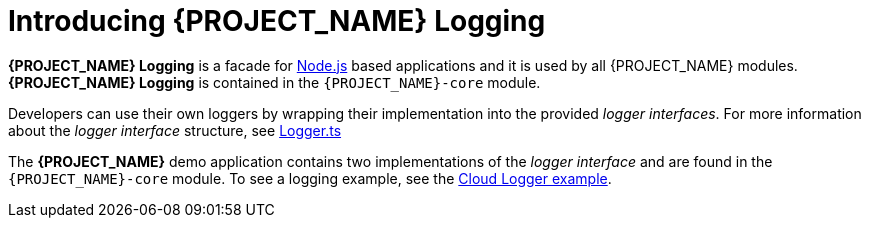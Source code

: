 [id='{context}-con-logging']
= Introducing {PROJECT_NAME} Logging

*{PROJECT_NAME} Logging* is a facade for link:https://nodejs.org[Node.js] based applications and it is used by all {PROJECT_NAME} modules.
*{PROJECT_NAME} Logging* is contained in the `{PROJECT_NAME}-core` module.

Developers can use their own loggers by wrapping their implementation into the provided _logger interfaces_.
For more information about the _logger interface_ structure, see link:{WFM-RC-CoreURL}{WFM-RC-Branch}/cloud/logger/src/Logger.ts[Logger.ts]

The *{PROJECT_NAME}* demo application contains two implementations of the _logger interface_ and are found in the `{PROJECT_NAME}-core` module.
To see a logging example, see the link:{WFM-RC-CoreURL}{WFM-RC-Branch}/cloud/logger/example/index.ts[Cloud Logger example].
